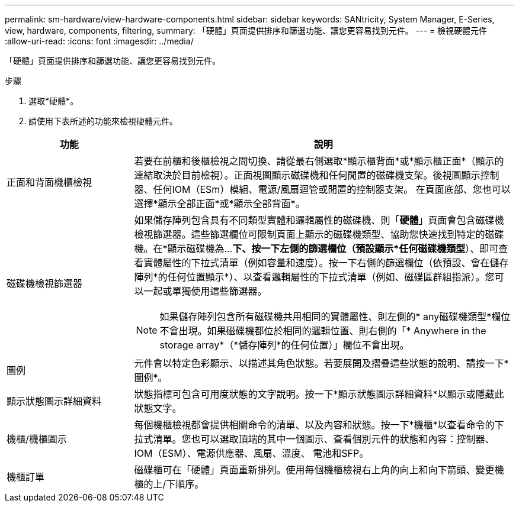 ---
permalink: sm-hardware/view-hardware-components.html 
sidebar: sidebar 
keywords: SANtricity, System Manager, E-Series, view, hardware, components, filtering, 
summary: 「硬體」頁面提供排序和篩選功能、讓您更容易找到元件。 
---
= 檢視硬體元件
:allow-uri-read: 
:icons: font
:imagesdir: ../media/


[role="lead"]
「硬體」頁面提供排序和篩選功能、讓您更容易找到元件。

.步驟
. 選取*硬體*。
. 請使用下表所述的功能來檢視硬體元件。


[cols="25h,~"]
|===
| 功能 | 說明 


 a| 
正面和背面機櫃檢視
 a| 
若要在前櫃和後櫃檢視之間切換、請從最右側選取*顯示櫃背面*或*顯示櫃正面*（顯示的連結取決於目前檢視）。正面視圖顯示磁碟機和任何閒置的磁碟機支架。後視圖顯示控制器、任何IOM（ESm）模組、電源/風扇迴管或閒置的控制器支架。     在頁面底部、您也可以選擇*顯示全部正面*或*顯示全部背面*。



 a| 
磁碟機檢視篩選器
 a| 
如果儲存陣列包含具有不同類型實體和邏輯屬性的磁碟機、則「*硬體*」頁面會包含磁碟機檢視篩選器。這些篩選欄位可限制頁面上顯示的磁碟機類型、協助您快速找到特定的磁碟機。在*顯示磁碟機為...*下、按一下左側的篩選欄位（預設顯示*任何磁碟機類型*）、即可查看實體屬性的下拉式清單（例如容量和速度）。按一下右側的篩選欄位（依預設、會在儲存陣列*的任何位置顯示*）、以查看邏輯屬性的下拉式清單（例如、磁碟區群組指派）。您可以一起或單獨使用這些篩選器。

[NOTE]
====
如果儲存陣列包含所有磁碟機共用相同的實體屬性、則左側的* any磁碟機類型*欄位不會出現。如果磁碟機都位於相同的邏輯位置、則右側的「* Anywhere in the storage array*（*儲存陣列*的任何位置）」欄位不會出現。

====


 a| 
圖例
 a| 
元件會以特定色彩顯示、以描述其角色狀態。若要展開及摺疊這些狀態的說明、請按一下*圖例*。



 a| 
顯示狀態圖示詳細資料
 a| 
狀態指標可包含可用度狀態的文字說明。按一下*顯示狀態圖示詳細資料*以顯示或隱藏此狀態文字。



 a| 
機櫃/機櫃圖示
 a| 
每個機櫃檢視都會提供相關命令的清單、以及內容和狀態。按一下*機櫃*以查看命令的下拉式清單。您也可以選取頂端的其中一個圖示、查看個別元件的狀態和內容：控制器、IOM（ESM）、電源供應器、風扇、溫度、 電池和SFP。



 a| 
機櫃訂單
 a| 
磁碟櫃可在「硬體」頁面重新排列。使用每個機櫃檢視右上角的向上和向下箭頭、變更機櫃的上/下順序。

|===